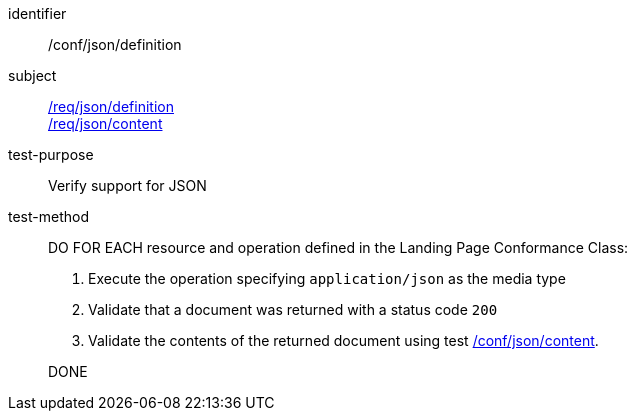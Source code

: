 [[ats_json_definition]]
////
[width="90%",cols="2,6a"]
|===
^|*Abstract Test {counter:ats-id}* |*/conf/json/definition*
^|Test Purpose |Verify support for JSON
^|Requirement |<<req_json_definition,/req/json/definition>> +
<<req_json_content,/req/json/content>>
^|Test Method|DO FOR EACH resource and operation defined in the Landing Page Conformance Class:

. Execute the operation specifing `application/json` as the media type
. Validate that a document was returned with a status code `200`
. Validate the contents of the returned document using test <<ats_json_content,/conf/json/content>>.

DONE
|===
////

[abstract_test]
====
[%metadata]
identifier:: /conf/json/definition
subject:: <<req_json_definition,/req/json/definition>> +
<<req_json_content,/req/json/content>>
test-purpose:: Verify support for JSON
test-method::
+
--
DO FOR EACH resource and operation defined in the Landing Page Conformance Class:

. Execute the operation specifying `application/json` as the media type
. Validate that a document was returned with a status code `200`
. Validate the contents of the returned document using test <<ats_json_content,/conf/json/content>>.

DONE
--
====
